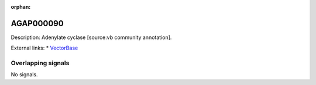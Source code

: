 :orphan:

AGAP000090
=============





Description: Adenylate cyclase [source:vb community annotation].

External links:
* `VectorBase <https://www.vectorbase.org/Anopheles_gambiae/Gene/Summary?g=AGAP000090>`_

Overlapping signals
-------------------



No signals.



